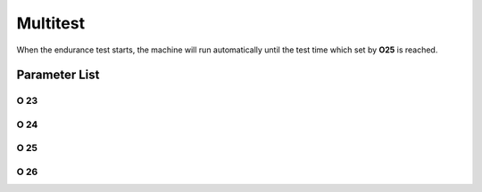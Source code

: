 .. _multitest:

=========
Multitest
=========

When the endurance test starts, the machine will run automatically until the test time 
which set by **O25** is reached.


Parameter List
==============

O 23
----

.. dropdown:: Running Time(EC) 
   :animate: fade-in-slide-down
   
   -Max  60
   -Min  1
   -Unit  s
   -Description  Running time of an endurance cycle,unit:second

O 24
----

.. dropdown:: Standby Time(EC)
   :animate: fade-in-slide-down
   
   -Max  60
   -Min  1
   -Unit  s
   -Description  Standby time of an endurance cycle,unit:second

O 25
----

.. dropdown:: Total Time(EC)
   :animate: fade-in-slide-down
   
   -Max  720
   -Min  1
   -Unit  h
   -Description  Total endurance time,unit:hour

O 26
----

.. dropdown:: Endurance Running
   :animate: fade-in-slide-down
   
   -Max  1
   -Min  0
   -Unit  --
   -Description 
     | Whether to start an endurance running test:
     | 0 = Off;
     | 1 = On.
